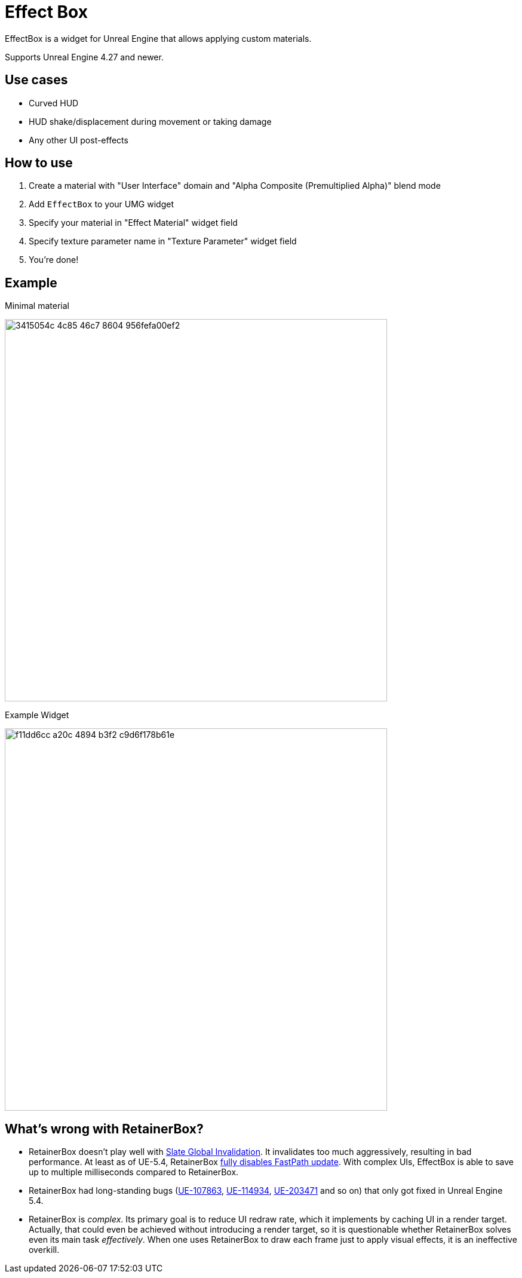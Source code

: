 ﻿= Effect Box

EffectBox is a widget for Unreal Engine that allows applying custom materials.

Supports Unreal Engine 4.27 and newer.

[[use-cases]]
== Use cases

* Curved HUD
* HUD shake/displacement during movement or taking damage
* Any other UI post-effects

[[usage]]
== How to use

. Create a material with "User Interface" domain and "Alpha Composite (Premultiplied Alpha)" blend mode
. Add `EffectBox` to your UMG widget
. Specify your material in "Effect Material" widget field
. Specify texture parameter name in "Texture Parameter" widget field
. You're done!

[[example]]
== Example

.Minimal material
image:https://github.com/user-attachments/assets/3415054c-4c85-46c7-8604-956fefa00ef2[width=640]

.Example Widget
image:https://github.com/user-attachments/assets/f11dd6cc-a20c-4894-b3f2-c9d6f178b61e[width=640]

[[retainerbox]]
== What's wrong with RetainerBox?

* RetainerBox doesn't play well with https://dev.epicgames.com/documentation/en-us/unreal-engine/invalidation-in-slate-and-umg-for-unreal-engine[Slate Global Invalidation].
It invalidates too much aggressively, resulting in bad performance.
At least as of UE-5.4, RetainerBox https://github.com/EpicGames/UnrealEngine/blob/5.4.3-release/Engine/Source/Runtime/UMG/Private/Slate/SRetainerWidget.cpp#L723-L732[fully disables FastPath update].
With complex UIs, EffectBox is able to save up to multiple milliseconds compared to RetainerBox.
* RetainerBox had long-standing bugs (https://issues.unrealengine.com/issue/UE-107863[UE-107863], https://issues.unrealengine.com/issue/UE-114934[UE-114934], https://issues.unrealengine.com/issue/UE-203471[UE-203471] and so on) that only got fixed in Unreal Engine 5.4.
* RetainerBox is _complex_.
Its primary goal is to reduce UI redraw rate, which it implements by caching UI in a render target.
Actually, that could even be achieved without introducing a render target, so it is questionable whether RetainerBox solves even its main task _effectively_.
When one uses RetainerBox to draw each frame just to apply visual effects, it is an ineffective overkill.
